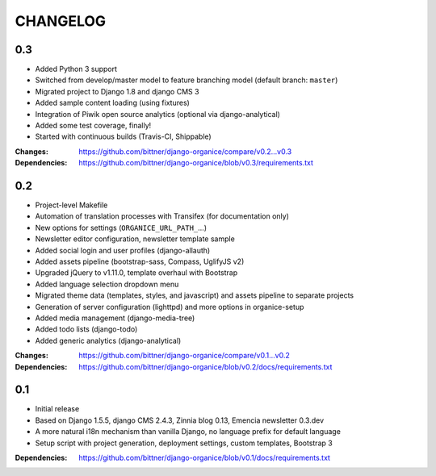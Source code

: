 =========
CHANGELOG
=========

0.3
===

- Added Python 3 support
- Switched from develop/master model to feature branching model (default branch: ``master``)
- Migrated project to Django 1.8 and django CMS 3
- Added sample content loading (using fixtures)
- Integration of Piwik open source analytics (optional via django-analytical)
- Added some test coverage, finally!
- Started with continuous builds (Travis-CI, Shippable)

:Changes: https://github.com/bittner/django-organice/compare/v0.2...v0.3
:Dependencies: https://github.com/bittner/django-organice/blob/v0.3/requirements.txt

0.2
===

- Project-level Makefile
- Automation of translation processes with Transifex (for documentation only)
- New options for settings (``ORGANICE_URL_PATH_``...)
- Newsletter editor configuration, newsletter template sample
- Added social login and user profiles (django-allauth)
- Added assets pipeline (bootstrap-sass, Compass, UglifyJS v2)
- Upgraded jQuery to v1.11.0, template overhaul with Bootstrap
- Added language selection dropdown menu
- Migrated theme data (templates, styles, and javascript) and assets pipeline
  to separate projects
- Generation of server configuration (lighttpd) and more options in organice-setup
- Added media management (django-media-tree)
- Added todo lists (django-todo)
- Added generic analytics (django-analytical)

:Changes: https://github.com/bittner/django-organice/compare/v0.1...v0.2
:Dependencies: https://github.com/bittner/django-organice/blob/v0.2/docs/requirements.txt

0.1
===

- Initial release
- Based on Django 1.5.5, django CMS 2.4.3, Zinnia blog 0.13, Emencia newsletter 0.3.dev
- A more natural i18n mechanism than vanilla Django, no language prefix for default language
- Setup script with project generation, deployment settings, custom templates, Bootstrap 3

:Dependencies: https://github.com/bittner/django-organice/blob/v0.1/docs/requirements.txt
